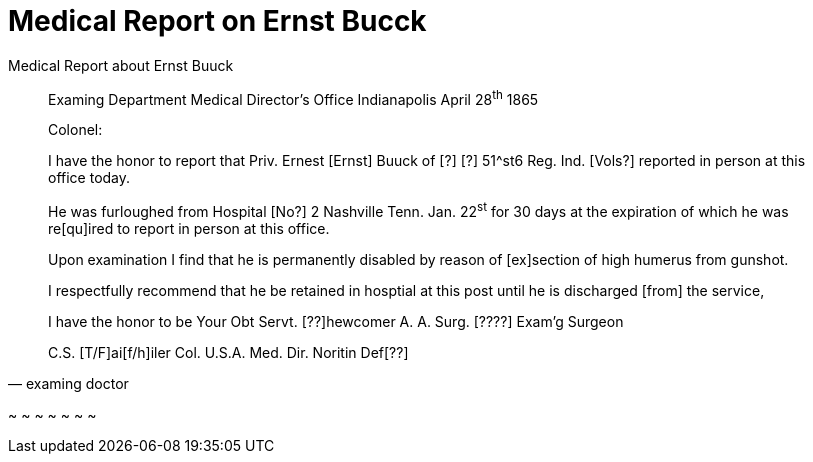 = Medical Report on Ernst Bucck

[quote, examing doctor]
.Medical Report about Ernst Buuck
____
Examing Department
Medical Director's Office
Indianapolis April 28^th^ 1865

Colonel:

I have the honor to report that Priv.
Ernest [Ernst] Buuck of [?] [?] 51^st6 Reg. Ind. [Vols?] reported
in person at this office today.

He was furloughed from Hospital [No?] 2
Nashville Tenn. Jan. 22^st^ for 30 days at the
expiration of which he was re[qu]ired to
report in person at this office.

Upon examination I find that he is
permanently disabled by reason of [ex]section
of high humerus from gunshot.

I respectfully recommend that  he be
retained in hosptial at this post until
he is discharged [from] the service,

I have the honor to be
Your Obt Servt.
[??]hewcomer
A. A. Surg. [????]
Exam'g Surgeon


C.S. [T/F]ai[f/h]iler Col. U.S.A.
Med. Dir. Noritin Def[??]
____
~
~
~
~
~
~
~            
